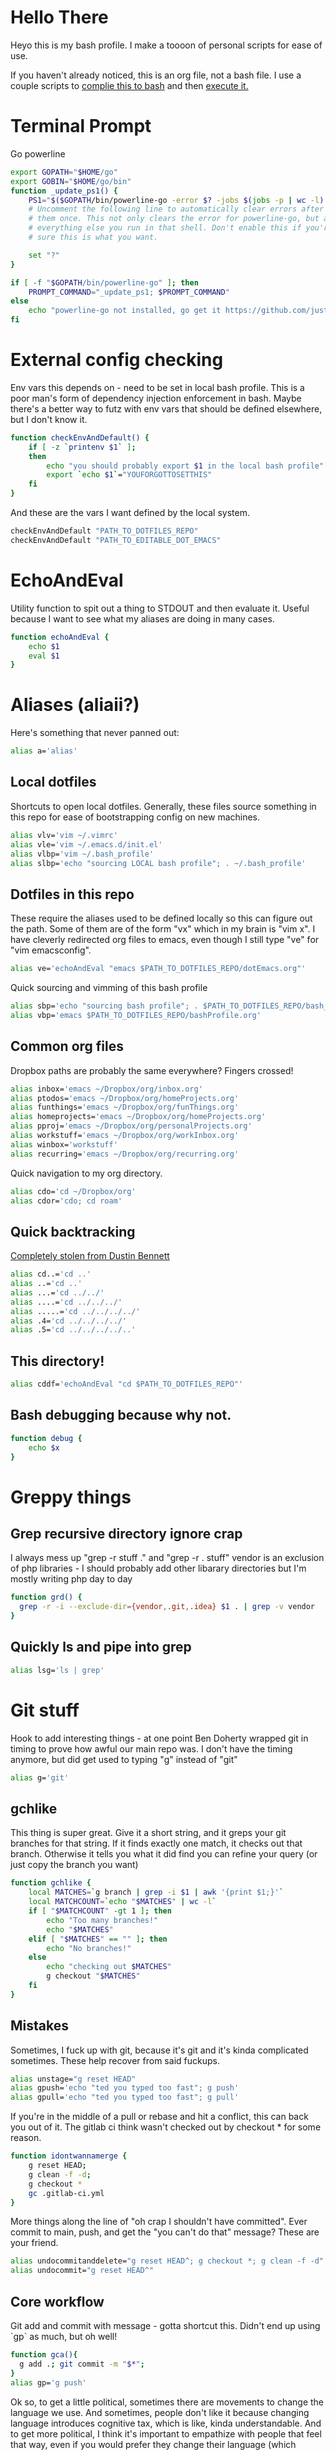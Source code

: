 * Hello There
Heyo this is my bash profile. I make a toooon of personal scripts for ease of use.

If you haven't already noticed, this is an org file, not a bash file. I use a couple scripts to [[./generateBashProfile.bash][complie this to bash]] and then [[./bash_profile.bash][execute it.]]

[[file:orgRick.gif]]
* Terminal Prompt
Go powerline
#+begin_src bash
  export GOPATH="$HOME/go"
  export GOBIN="$HOME/go/bin"
  function _update_ps1() {
      PS1="$($GOPATH/bin/powerline-go -error $? -jobs $(jobs -p | wc -l) -shell bash)"
      # Uncomment the following line to automatically clear errors after showing
      # them once. This not only clears the error for powerline-go, but also for
      # everything else you run in that shell. Don't enable this if you're not
      # sure this is what you want.

      set "?"
  }

  if [ -f "$GOPATH/bin/powerline-go" ]; then
      PROMPT_COMMAND="_update_ps1; $PROMPT_COMMAND"
  else
      echo "powerline-go not installed, go get it https://github.com/justjanne/powerline-go#installation"
  fi
#+end_src
* External config checking
Env vars this depends on - need to be set in local bash profile.
This is a poor man's form of dependency injection enforcement in bash.
Maybe there's a better way to futz with env vars that should be defined elsewhere, but I don't know it.
#+begin_src bash
function checkEnvAndDefault() {
	if [ -z `printenv $1` ];
	then
		echo "you should probably export $1 in the local bash profile"
		export `echo $1`="YOUFORGOTTOSETTHIS"
	fi
}
#+end_src

And these are the vars I want defined by the local system.

#+begin_src bash
checkEnvAndDefault "PATH_TO_DOTFILES_REPO"
checkEnvAndDefault "PATH_TO_EDITABLE_DOT_EMACS"
#+end_src
* EchoAndEval
Utility function to spit out a thing to STDOUT and then evaluate it. Useful because I want to see what my aliases are doing in many cases.
#+begin_src bash
function echoAndEval {
	echo $1
	eval $1
}
#+end_src
* Aliases (aliaii?)
Here's something that never panned out:
#+begin_src bash
alias a='alias'
#+end_src

** Local dotfiles
Shortcuts to open local dotfiles. Generally, these files source something in this repo for ease of bootstrapping config on new machines.
#+begin_src bash
alias vlv='vim ~/.vimrc'
alias vle='vim ~/.emacs.d/init.el'
alias vlbp='vim ~/.bash_profile'
alias slbp='echo "sourcing LOCAL bash profile"; . ~/.bash_profile'
#+end_src
** Dotfiles in this repo
These require the aliases used to be defined locally so this can figure out the path.
Some of them are of the form "vx" which in my brain is "vim x". I have cleverly redirected org files to emacs, even though I still type "ve" for "vim emacsconfig".
#+begin_src bash
alias ve='echoAndEval "emacs $PATH_TO_DOTFILES_REPO/dotEmacs.org"'
#+end_src

Quick sourcing and vimming of this bash profile
#+begin_src bash
alias sbp='echo "sourcing bash profile"; . $PATH_TO_DOTFILES_REPO/bash_profile.bash'
alias vbp='emacs $PATH_TO_DOTFILES_REPO/bashProfile.org'
#+end_src
** Common org files
Dropbox paths are probably the same everywhere? Fingers crossed!
#+begin_src bash
  alias inbox='emacs ~/Dropbox/org/inbox.org'
  alias ptodos='emacs ~/Dropbox/org/homeProjects.org'
  alias funthings='emacs ~/Dropbox/org/funThings.org'
  alias homeprojects='emacs ~/Dropbox/org/homeProjects.org'
  alias pproj='emacs ~/Dropbox/org/personalProjects.org'
  alias workstuff='emacs ~/Dropbox/org/workInbox.org'
  alias winbox='workstuff'
  alias recurring='emacs ~/Dropbox/org/recurring.org'
#+end_src
Quick navigation to my org directory.
#+begin_src bash
  alias cdo='cd ~/Dropbox/org'
  alias cdor='cdo; cd roam'
#+end_src
** Quick backtracking
[[https://github.com/dusbennett/terminal-commands/blob/master/shell/.profile][Completely stolen from Dustin Bennett]]
#+begin_src bash
alias cd..='cd ..'
alias ..='cd ..'
alias ...='cd ../../'
alias ....='cd ../../../'
alias .....='cd ../../../../'
alias .4='cd ../../../../'
alias .5='cd ../../../../..'
#+end_src
** This directory!
#+begin_src bash
alias cddf='echoAndEval "cd $PATH_TO_DOTFILES_REPO"'
#+end_src
** Bash debugging because why not.
#+begin_src bash
function debug {
    echo $x
}
#+end_src

* Greppy things
** Grep recursive directory ignore crap
I always mess up "grep -r stuff ." and "grep -r . stuff"
vendor is an exclusion of php libraries - I should probably add other libarary directories
but I'm mostly writing php day to day
#+begin_src bash
function grd() {
  grep -r -i --exclude-dir={vendor,.git,.idea} $1 . | grep -v vendor
}
#+end_src
** Quickly ls and pipe into grep
#+begin_src bash
alias lsg='ls | grep'
#+end_src
* Git stuff
Hook to add interesting things - at one point Ben Doherty wrapped git in timing to prove how awful our main repo was. I don't have the timing anymore, but did get used to typing "g" instead of "git"
#+begin_src bash
alias g='git'
#+end_src
** gchlike
This thing is super great. Give it a short string, and it greps your git branches for that string. If it finds exactly
one match, it checks out that branch. Otherwise it tells you what it did find you can refine your query (or just copy
the branch you want)
#+begin_src bash
function gchlike {
    local MATCHES=`g branch | grep -i $1 | awk '{print $1;}'`
    local MATCHCOUNT=`echo "$MATCHES" | wc -l`
    if [ "$MATCHCOUNT" -gt 1 ]; then
        echo "Too many branches!"
        echo "$MATCHES"
    elif [ "$MATCHES" == "" ]; then
        echo "No branches!"
    else
        echo "checking out $MATCHES"
        g checkout "$MATCHES"
    fi
}
#+end_src
** Mistakes
Sometimes, I fuck up with git, because it's git and it's kinda complicated sometimes. These help recover from said fuckups.
#+begin_src bash
alias unstage="g reset HEAD"
alias gpush='echo "ted you typed too fast"; g push'
alias gpull='echo "ted you typed too fast"; g pull'
#+end_src

If you're in the middle of a pull or rebase and hit a conflict, this can back you out of it. The gitlab ci think wasn't checked out by checkout * for some reason.
#+begin_src bash
function idontwannamerge {
    g reset HEAD;
    g clean -f -d;
    g checkout *
    gc .gitlab-ci.yml
}
#+end_src

More things along the line of "oh crap I shouldn't have committed". Ever commit to main, push, and get the "you can't do that" message? These are your friend.
#+begin_src bash
alias undocommitanddelete="g reset HEAD^; g checkout *; g clean -f -d"
alias undocommit="g reset HEAD^"
#+end_src

** Core workflow
Git add and commit with message - gotta shortcut this. Didn't end up using `gp` as much, but oh well!
#+begin_src bash
function gca(){
  g add .; git commit -m "$*";
}
alias gp='g push'
#+end_src
Ok so, to get a little political, sometimes there are movements to change the language we use. And sometimes, people don't like it because changing language introduces cognitive tax, which is like, kinda understandable.
And to get more political, I think it's important to empathize with people that feel that way, even if you would prefer they change their language (which believe me, I frequently do, and in moments of impatience, wish people would just think a little harder).
I do believe language shapes how we think, and changing it can change how we think, and that's important.

This is a bit rambly, but tl;dr this all kinda manifests in this next function. I appreciate the move from master->main in git lexicon. But working in an environment that is inconsistent on which
represents the "branch with the closest-to-production-code" is a frequent, albeit minor, inconvenience (i.e. a cognitive tax). So I made this function to figure it out for me.
#+begin_src bash
function gcm {
        RESULT=`git rev-parse --verify main`
        if [ -z $RESULT ];
        then
                echo "main is not a branch, checkin out master"
                echoAndEval "g checkout master"
        else
                echo "main is a branch, checking it out"
                echoAndEval "g checkout main"
        fi
}
#+end_src
** Current branch
Function to parse the current git branch. I totally stole this from somewhere on the internet (like any usage of sed you find in here).
#+begin_src bash
function parse_git_branch() {
    git branch 2> /dev/null | sed -e '/^[^*]/d' -e 's/* \(.*\)/\1/'
}
alias cb='parse_git_branch'
#+end_src
** Various shortcuts
List all git branches
#+begin_src bash
alias brs='g branch -vv'
#+end_src
Git status, git checkout, git log, git log files, current branch name
#+begin_src bash
  alias gs='g status'
  alias gc='g checkout'
  alias gl='g log'
  alias glf='gl --name-only'
  alias glogme='gl --author=esmongeski'
#+end_src
Git diff, git diff staged files, git diff with remote branch, git merge squash, git fetch
#+begin_src bash
alias gd='g diff'
alias gds='g diff --staged'
alias gdo='g diff origin/`cb`'
alias gms='g merge --squash'
alias gf='g fetch'
#+end_src
** Branch swapping
This was a failed experiment to quickly switch between two git branches, typically master (nowadays main) and the current working branch. Ended up not super useful.
#+begin_src bash
alias oswp="echo $OLDBRANCH; echo 'gswp to change, setswbranch to change oldbranch'"
alias swbr="echo $OLDBRANCH"
export OLDBRANCH=master

#+end_src
** Removing the git index can be awful
I was bitten by this once and it was a bad time. I'm not sure why it was something that would happen in my workflow, but I put this alias in to prevent me from doing it again.
#+begin_src bash
alias rgi='rm .git/index.lock'

function rm {
    if [ $1 == ".git/index" ]; then
      echo "NOOOOOO"
    else
      command rm "$@"
    fi
}
#+end_src
** Rebase continue
#+begin_src bash
alias grbc='g add -uv; g rebase --continue'
#+end_src
** New branch
#+begin_src bash
alias newbr='g checkout -b'

#+end_src
** Push and open PR
So I haven't used this for a while - push and immediately open the MR (PR nowadays). I should try this again.
#+begin_src bash
function pushAndOpenMR {
    MR_RESULT=`g push`
    echo "$MR_RESULT"
    findLinkAndOpen "$MR_RESULT"
}
#+end_src
** Git grep
#+begin_src bash
  alias gg='git grep -i'
#+end_src
* Emacs
** Start an emacs daemon if one isn't there
#+begin_src bash
  function ensureEmacsDaemon {
      DAEMON=`ps aux | grep "emacs --daemon" | grep -v "grep"`
      if [ -z "$DAEMON" ]; then
          echo "no emacs daemon found - starting one"
          emacs --daemon
      else
          echo "emacs daemon is already running"
      fi
  }
#+end_src

#+begin_src bash
  alias emacs="ensureEmacsDaemon; emacsclient -t -nw"
  alias killEmacs="emacsclient -e -t '(save-buffers-kill-emacs)'"
  alias ke=killEmacs
#+end_src
* Misc helper functions
Spit out the current date
#+begin_src bash
alias shortdate='date +%Y-%m-%d' # get date in format YYYY-MM-DD
alias sd='shortdate'
#+end_src

Count the files in a given directory
#+begin_src bash
function countfiles {
    ls -1 $1 | wc -l | tr -d '[:space:]'
}
#+end_src
Echo out each line of an input
#+begin_src bash
function splitOutput {
    for token in $1
    do
      echo $token
    done
}
#+end_src
Given a bunch of output, find anything prefixed with https and open it. This was for something specific but I don't remember what
#+begin_src bash
function findLinkAndOpen {
    splitOutput "$1" | grep https | xargs open
}
#+end_src
* Background SSH agent
Start a background ssh agent
#+begin_src bash
  SSH_ENV=$HOME/.ssh/environment
  function start_agent {
    echo "Initialising new SSH agent..."
    eval /usr/bin/ssh-agent | sed 's/^echo/#echo/' > ${SSH_ENV}
    echo succeeded
    chmod 600 ${SSH_ENV}
    . ${SSH_ENV} > /dev/null
    /usr/bin/ssh-add;
  }

  alias sag="start_agent"

  # Source SSH settings, if applicable
  # if [ -f "${SSH_ENV}" ]; then
  #     . ${SSH_ENV} > /dev/null
  #     ps -ef | grep ${SSH_AGENT_PID} | grep ssh-agent$ > /dev/null || {
  #         start_agent;
  #     }
  #     else
  #         start_agent;
  # fi


#+end_src
* Docker
Aliases around cleaning up old containers
#+begin_src bash
alias d='docker'
alias killcontainers='docker container stop $(docker ps -a -q)'
alias rmcontainer='d container rm -f'
alias dls='docker container ls'
alias dps='d container ls'
alias dlsa='d container ls -a'
alias rmc='rmcontainer'
alias drm='rmc'

#+end_src
Shortcut to bash into a container
#+begin_src bash
  function dbashin {
      d exec -it $1 bash
  }

  function dshin {
      d exec -it $1 sh
  }
#+end_src
Docker rm grep - remove containers that look like a certiain thing
#+begin_src bash
function drmg {
        drm `dlsa | grep $1 | awk '{print $1;}'`
}
#+end_src
* Kubernetes
Shortcuts for interacting with pods
#+begin_src bash
checkEnvAndDefault "KUBE_NAMESPACE"

function kods {
	echoAndEval "kubectl get pods -n $KUBE_NAMESPACE"
}

function findpods {
	echoAndEval "kubectl get pods --all-namespaces | grep $1"
}

#+end_src

Set and change namespace
#+begin_src bash

alias skn='setkubenamespace'

function setkubenamespace {
	export KUBE_NAMESPACE=$1
}
#+end_src
Logs and events
#+begin_src bash
function klogs {
	klogswithnamespace $1 $KUBE_NAMESPACE
}

function klogswithnamespace {
	echoAndEval "kubectl logs $1 --namespace $2"
}

function kevs {
	echoAndEval "kubectl get events -n $KUBE_NAMESPACE"
}
#+end_src
See k8s contexts
#+begin_src bash
function kc {
      echoAndEval "kubectl config get-contexts"
}
function kcsc {
	echo "kubectl config use-context $1";
	kubectl config use-context $1;
	kc
}
#+end_src
* Because who can remember awk syntax
Get the first column of output
#+begin_src bash
function firstColumn {
        awk '{print $1;}' $1;
}

#+end_src
* Bash autocomplete
If it's there, source bash autocomplete
#+begin_src bash
[ -f /usr/local/etc/bash_completion ] && . /usr/local/etc/bash_completion

#+end_src

* Fish
I decided to move to fish as my main shell - these are some aliases to quickly edit my fish config

#+begin_src bash
alias vfp='emacs $PATH_TO_DOTFILES_REPO/fish/fishProfile.org'

#+end_src
* partyify
All credit to Sean Ezrol for this. Script that takes an image/gif and makes it have the party colors.
#+begin_src bash
function partyify {
    while [[ $# -gt 1 ]]
    do
    key="$1"
      case $key in
      -i|--input-file)
      INPUTFILE=$2
      shift
      ;;
      -c|-color)
      COLOR=$2
      shift
      ;;
      -f|--fuzz)
      FUZZ=$2
      shift
      ;;
      -o|--output-file)
      OUTPUTFILE=$2
      shift
      ;;
      *)
        # unknown arg
      ;;
    esac
    shift
    done

    echo Input - "${INPUTFILE}"
    party_colors=("#93FE90" "#8FB3FC" "#CF7CFA" "#EF4CEF" "#F1586A" "#F9D48D")
    for i in "${!party_colors[@]}"
    do
      echo   magick convert "${INPUTFILE}" -fill "${party_colors[i]}" -fuzz "${FUZZ}"% -opaque "${COLOR}" party_temp-"$((i+1))".png
      magick convert "${INPUTFILE}" -fill "${party_colors[i]}" -fuzz "${FUZZ}"% -opaque "${COLOR}" party_temp-"$((i+1))".png
      echo Making party_temp-"$((i+1))".png, replacing "${COLOR}" with "${party_colors[i]}"
    done
    magick convert party_temp-%d.png[1-"${#party_colors[@]}"] -set delay 10 -loop 0 "${OUTPUTFILE}"
    echo "${OUTPUTFILE} has been created."
}
#+end_src
